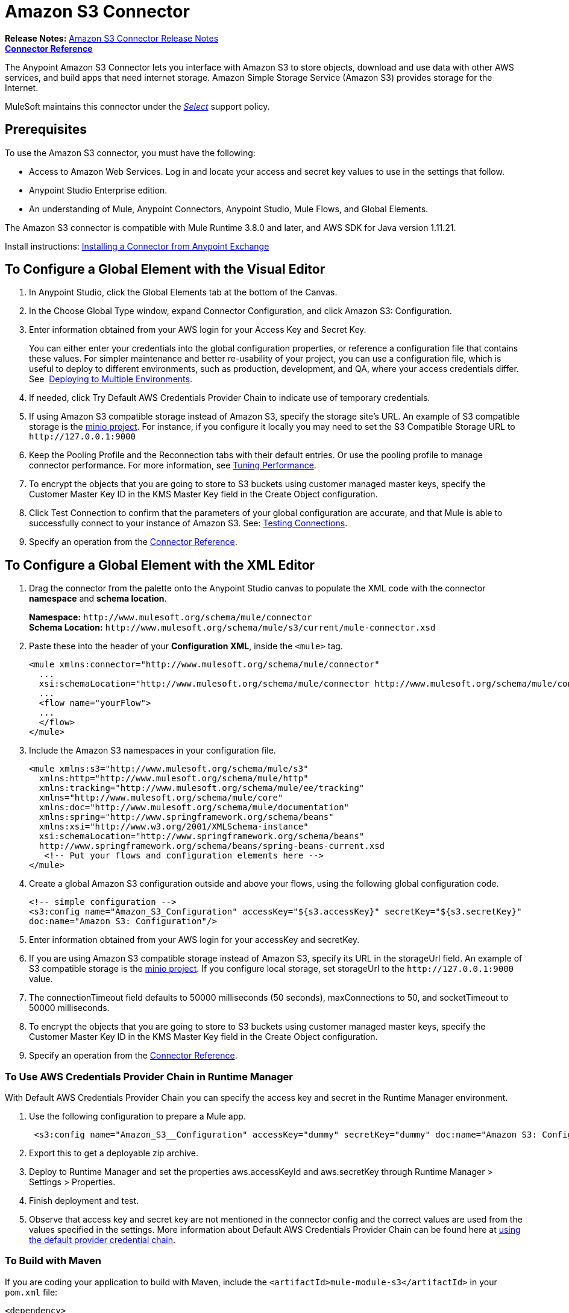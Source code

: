 = Amazon S3 Connector
:keywords: amazon, s3, connector, mule, integration, user guide
:imagesdir: ./_images

*Release Notes:* link:/release-notes/amazon-s3-connector-release-notes[Amazon S3 Connector Release Notes] +
*link:https://mulesoft.github.io/s3-connector[Connector Reference]*

The Anypoint Amazon S3 Connector lets you interface with Amazon S3 to store objects, download and use data with other AWS services, and build apps that need internet storage. Amazon Simple Storage Service (Amazon S3) provides storage for the Internet.

MuleSoft maintains this connector under the link:/mule-user-guide/v/3.8/anypoint-connectors#connector-categories[_Select_] support policy.

== Prerequisites

To use the Amazon S3 connector, you must have the following:

* Access to Amazon Web Services. Log in and locate your access and secret key values to use in the settings that follow.
* Anypoint Studio Enterprise edition.
* An understanding of Mule, Anypoint Connectors, Anypoint Studio, Mule Flows, and Global Elements.

The Amazon S3 connector is compatible with Mule Runtime 3.8.0 and later, and AWS SDK for Java version 1.11.21.

Install instructions: link:/getting-started/anypoint-exchange#installing-a-connector-from-anypoint-exchange[Installing a Connector from Anypoint Exchange]

== To Configure a Global Element with the Visual Editor 

. In Anypoint Studio, click the Global Elements tab at the bottom of the Canvas.
. In the Choose Global Type window, expand Connector Configuration, and click Amazon S3: Configuration.
. Enter information obtained from your AWS login for your Access Key and Secret Key.
+
You can either enter your credentials into the global configuration properties, or reference a configuration file that contains these values. For simpler maintenance and better re-usability of your project, you can use a configuration file, which is useful to deploy to different environments, such as production, development, and QA, where your access credentials differ. See 
link:/mule-user-guide/v/3.8/deploying-to-multiple-environments[Deploying to Multiple Environments].
+
. If needed, click Try Default AWS Credentials Provider Chain to indicate use of temporary credentials.
. If using Amazon S3 compatible storage instead of Amazon S3, specify the storage site's URL. An example of S3 compatible storage is the link:https://github.com/minio[minio project]. For instance, if you configure it locally you may need to set the S3 Compatible Storage URL to `+http://127.0.0.1:9000+`
. Keep the Pooling Profile and the Reconnection tabs with their default entries. Or use the pooling profile to manage connector performance. For more information, see link:/mule-user-guide/v/3.8/tuning-performance[Tuning Performance].
. To encrypt the objects that you are going to store to S3 buckets using customer managed master keys, specify the Customer Master Key ID in the KMS Master Key field in the Create Object configuration.
. Click Test Connection to confirm that the parameters of your global configuration are accurate, and that Mule is able to successfully connect to your instance of Amazon S3. See: link:/anypoint-studio/v/6/testing-connections[Testing Connections].
. Specify an operation from the link:https://mulesoft.github.io/s3-connector[Connector Reference].

== To Configure a Global Element with the XML Editor

. Drag the connector from the palette onto the Anypoint Studio canvas to populate the XML code with the connector *namespace* and *schema location*.
+
*Namespace:* `+http://www.mulesoft.org/schema/mule/connector+` +
*Schema Location:* `+http://www.mulesoft.org/schema/mule/s3/current/mule-connector.xsd+`
+
. Paste these into the header of your *Configuration XML*, inside the `<mule>` tag.
+
[source, xml,linenums]
----
<mule xmlns:connector="http://www.mulesoft.org/schema/mule/connector"
  ...
  xsi:schemaLocation="http://www.mulesoft.org/schema/mule/connector http://www.mulesoft.org/schema/mule/connector/current/mule-connector.xsd">
  ...
  <flow name="yourFlow">
  ...
  </flow>
</mule>
----
+
. Include the Amazon S3 namespaces in your configuration file.
+
[source,xml, linenums]
----
<mule xmlns:s3="http://www.mulesoft.org/schema/mule/s3"  
  xmlns:http="http://www.mulesoft.org/schema/mule/http" 
  xmlns:tracking="http://www.mulesoft.org/schema/mule/ee/tracking"
  xmlns="http://www.mulesoft.org/schema/mule/core"  
  xmlns:doc="http://www.mulesoft.org/schema/mule/documentation"
  xmlns:spring="http://www.springframework.org/schema/beans"
  xmlns:xsi="http://www.w3.org/2001/XMLSchema-instance"
  xsi:schemaLocation="http://www.springframework.org/schema/beans" 
  http://www.springframework.org/schema/beans/spring-beans-current.xsd
   <!-- Put your flows and configuration elements here -->
</mule>
----
+
. Create a global Amazon S3 configuration outside and above your flows, using the following global configuration code.
+
[source,xml, linenums]
----
<!-- simple configuration -->
<s3:config name="Amazon_S3_Configuration" accessKey="${s3.accessKey}" secretKey="${s3.secretKey}" 
doc:name="Amazon S3: Configuration"/>
----
+
. Enter information obtained from your AWS login for your accessKey and secretKey.
. If you are using Amazon S3 compatible storage instead of Amazon S3, specify its URL in the storageUrl field. An example of S3 compatible storage is the link:https://github.com/minio[minio project]. If you configure local storage, set storageUrl to the `+http://127.0.0.1:9000+` value.
. The connectionTimeout field defaults to 50000 milliseconds (50 seconds), maxConnections to 50, and socketTimeout to 50000 milliseconds.
. To encrypt the objects that you are going to store to S3 buckets using customer managed master keys, specify the Customer Master Key ID in the KMS Master Key field in the Create Object configuration.
. Specify an operation from the link:https://mulesoft.github.io/s3-connector[Connector Reference].

=== To Use AWS Credentials Provider Chain in Runtime Manager

With Default AWS Credentials Provider Chain you can specify the access key and secret in the Runtime Manager environment. 

. Use the following configuration to prepare a Mule app.
+
[source, xml]
----
 <s3:config name="Amazon_S3__Configuration" accessKey="dummy" secretKey="dummy" doc:name="Amazon S3: Configuration" tryDefaultAWSCredentialsProviderChain="true"/>
----
+
. Export this to get a deployable zip archive.
. Deploy to Runtime Manager and set the properties aws.accessKeyId and aws.secretKey through Runtime Manager > Settings > Properties.
. Finish deployment and test.
. Observe that access key and secret key are not mentioned in the connector config and the correct values are used from the values specified in the settings. More information about Default AWS Credentials Provider Chain can be found here at  http://docs.aws.amazon.com/sdk-for-java/v1/developer-guide/credentials.html#using-the-default-credential-provider-chain[using the default provider credential chain].

=== To Build with Maven

If you are coding your application to build with Maven, include the `<artifactId>mule-module-s3</artifactId>` in your `pom.xml` file:

[source,xml,linenums]
----
<dependency>
    <groupId>org.mule.modules</groupId>
    <artifactId>mule-module-s3</artifactId>
    <version>4.2.0</version>
</dependency>
----

== Example: Store and Retrieve an Image

. From your Amazon account, send a message to a bucket.
. In Anypoint Studio, create a new Mule project.
. Drag building blocks to the Canvas to create this configuration:
+
image:ams3_04.png[ams3_04]
+
. Drag an HTTP connector into the canvas and open its properties editor. Click the green plus sign next to Connector Configuration, and click OK to accept the default settings.
. Drag the Amazon S3 connector onto the canvas and open its properties editor.
. Set the access and secret keys and test your connection.
. Set the operation to Create Bucket and set the bucket name to `#[payload]` or `${bucketName}` to pick the value using MEL expression. Set the Canned ACL to the `PUBLIC_READ` value.
. Add another HTTP connector to request the MuleSoft logo from MuleSoft. Set the Path to `sites/all/themes/mulesoft_community/logo.png` and the Method to GET.
. Drag another Amazon S3 connector to create the requested MuleSoft logo in the selected Amazon S3 Bucket.
. Set the Operation to Create Object, the Bucket Name to the `${config.bucket}` value, and the key to mulesoft.png, and the Content Reference to the `#[payload]` value.
. Add another Amazon S3 connector to get the newly created MuleSoft logo image object from the bucket.
. Set the Operation to Get Object Content, the Bucket Name to the `${config.bucket}` value, and the key to mulesoft.png.
. Add an Amazon S3 connector to delete the bucket. Since delete bucket operation’s return type is void, the payload contains the object returned by the get image operation.

== Example: XML Listing

[source,xml, linenums]
----
<?xml version="1.0" encoding="UTF-8" ?>
<mule xmlns:s3="http://www.mulesoft.org/schema/mule/s3" 
xmlns:http="http://www.mulesoft.org/schema/mule/http" 
xmlns:tracking="http://www.mulesoft.org/schema/mule/ee/tracking" 
xmlns="http://www.mulesoft.org/schema/mule/core" 
xmlns:doc="http://www.mulesoft.org/schema/mule/documentation"
xmlns:spring="http://www.springframework.org/schema/beans"
xmlns:xsi="http://www.w3.org/2001/XMLSchema-instance"
xsi:schemaLocation=" http://www.springframework.org/schema/beans 
http://www.springframework.org/schema/beans/spring-beans-current.xsd
http://www.mulesoft.org/schema/mule/core
http://www.mulesoft.org/schema/mule/core/current/mule.xsd
http://www.mulesoft.org/schema/mule/http
http://www.mulesoft.org/schema/mule/http/current/mule-http.xsd
http://www.mulesoft.org/schema/mule/ee/tracking
http://www.mulesoft.org/schema/mule/ee/tracking/current/mule-tracking-ee.xsd
http://www.mulesoft.org/schema/mule/s3
http://www.mulesoft.org/schema/mule/s3/current/mule-s3.xsd" >

<http:listener-config name="HTTP_Listener_Configuration" host="0.0.0.0" port="8081" 
doc:name="HTTP Listener Configuration" />
<http:request-config name="HTTP_Request_Configuration" host="mulesoft.org" 
port="80" doc:name="HTTP Request Configuration" />
<s3:config name="Amazon_S3_Configuration" accessKey="${config.accessKey}" 
secretKey="${config.secretKey}" doc:name="Amazon S3: Configuration" />
  <flow name="s3-example-flow" >
    <http:listener config-ref="HTTP_Listener_Configuration" path="/" doc:name="HTTP" />
    <s3:create-bucket config-ref="Amazon_S3_Configuration" bucketName="${config.bucket}" 
    acl="PUBLIC_READ" doc:name="Create S3 Bucket" />
    <http:request config-ref="HTTP_Request_Configuration" 
    path="sites/all/themes/mulesoft_community/logo.png" method="GET" 
    doc:name="Get MuleSoft logo" />
    <s3:create-object config-ref="Amazon_S3_Configuration" 
    doc:name="Create logo object in S3 bucket" acl="PUBLIC_READ" 
    bucketName="${config.bucket}" key="mulesoft.png" />
    <s3:get-object-content config-ref="Amazon_S3_Configuration" 
    bucketName="${config.bucket}" key="mulesoft.png" doc:name="Get Image" />
    <s3:delete-bucket config-ref="Amazon_S3_Configuration" bucketName="${config.bucket}" 
    force="true" doc:name="Delete S3 Bucket" />
  </flow>
</mule>
----

== See Also

* Learn more about working with link:/mule-user-guide/v/3.8/anypoint-connectors[Anypoint Connectors].
* link:/release-notes/amazon-s3-connector-release-notes[Amazon S3 Connector Release Notes].
* link:/mule-user-guide/v/3.8/using-maven-with-mule[Using Maven with Mule].
* link:/mule-user-guide/v/3.8/mule-transformers[Mule Transformers].
